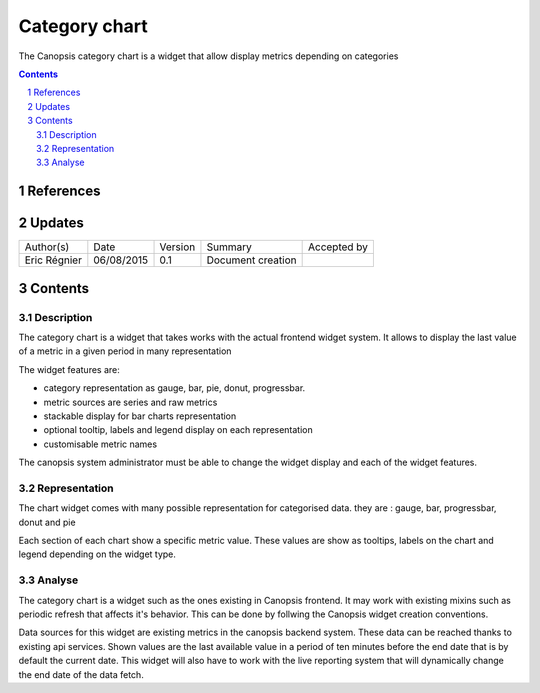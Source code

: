 .. fr-category-chart:

==============
Category chart
==============

The Canopsis category chart is a widget that allow display metrics depending on categories

.. sectnum::

.. contents::
   :depth: 2

----------
References
----------

-------
Updates
-------

+------------------+------------+---------+-------------------+-------------+
| Author(s)        | Date       | Version | Summary           | Accepted by |
+------------------+------------+---------+-------------------+-------------+
| Eric Régnier     | 06/08/2015 | 0.1     | Document creation |             |
+------------------+------------+---------+-------------------+-------------+

--------
Contents
--------

Description
===========

The category chart is a widget that takes works with the actual frontend widget system. It allows to display the last value of a metric in a given period in many representation

The widget features are:

- category representation as gauge, bar, pie, donut, progressbar.
- metric sources are series and raw metrics
- stackable display for bar charts representation
- optional tooltip, labels and legend display on each representation
- customisable metric names

The canopsis system administrator must be able to change the widget display and each of the widget features.

Representation
==============

The chart widget comes with many possible representation for categorised data. they are : gauge, bar, progressbar, donut and pie

Each section of each chart show a specific metric value. These values are show as tooltips, labels on the chart and legend depending on the widget type.

Analyse
=======

The category chart is a widget such as the ones existing in Canopsis frontend. It may work with existing mixins such as periodic refresh that affects it's behavior. This can be done by follwing the Canopsis widget creation conventions.

Data sources for this widget are existing metrics in the canopsis backend system. These data can be reached thanks to existing api services. Shown values are the last available value in a period of ten minutes before the end date that is by default the current date. This widget will also have to work with the live reporting system that will dynamically change the end date of the data fetch.
